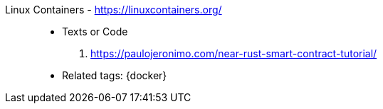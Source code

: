 [#linux-containers]#Linux Containers# - https://linuxcontainers.org/::
* Texts or Code
. https://paulojeronimo.com/near-rust-smart-contract-tutorial/
* Related tags: {docker}
